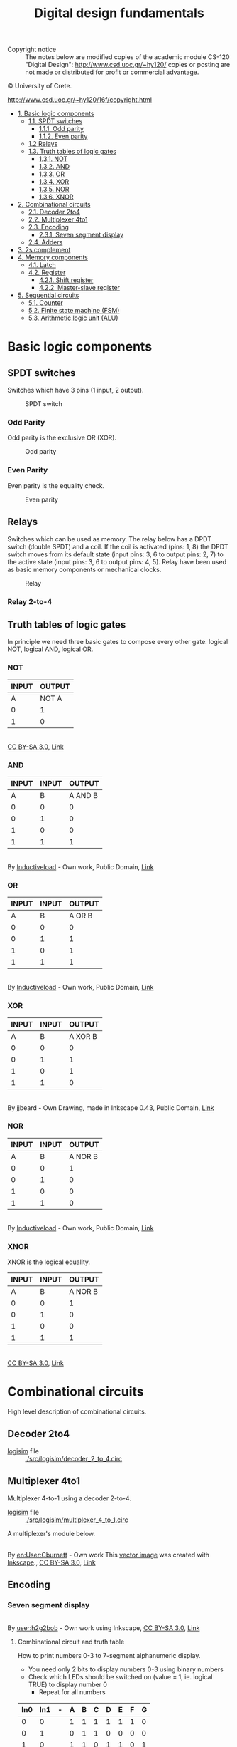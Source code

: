 #+TITLE: Digital design fundamentals

- Copyright notice :: The notes below are modified copies of the academic module CS-120 "Digital Design": http://www.csd.uoc.gr/~hy120/ copies or posting are not made or distributed for profit or commercial advantage.
#+HTML:&copy University of Crete.
http://www.csd.uoc.gr/~hy120/16f/copyright.html

- [[#basic-logic-components][1. Basic logic components]]
  - [[#spdt-switches][1.1. SPDT switches]]
    - [[#odd-parity][1.1.1. Odd parity]]
    - [[#even-parity][1.1.2. Even parity]]
  - [[#relays][1.2 Relays]]
  - [[#truth-tables-of-logic-gates][1.3. Truth tables of logic gates]]
    - [[#not][1.3.1. NOT]]
    - [[#and][1.3.2. AND]]
    - [[#or][1.3.3. OR]]
    - [[#xor][1.3.4. XOR]]
    - [[#nor][1.3.5. NOR]]
    - [[#][1.3.6. XNOR]]
- [[#combinational-circuits][2. Combinational circuits]]
  - [[#decoder-2to4][2.1. Decoder 2to4]]
  - [[#multiplexer-4to1][2.2. Multiplexer 4to1]]
  - [[#encoding][2.3. Encoding]]
    - [[#seven-segment-display][2.3.1. Seven segment display]]
  - [[#adders][2.4. Adders]]
- [[#2scomplement][3. 2s complement]]
- [[#memory-components][4. Memory components]]
  - [[#latch][4.1. Latch]]
  - [[#register][4.2. Register]]
    - [[#shift-register][4.2.1. Shift register]]
    - [[#master-slave-register][4.2.2. Master-slave register]]
- [[#sequential-circuits][5. Sequential circuits]]
  - [[#counter][5.1. Counter]]
  - [[#finite-state-machine-(fsm)][5.2. Finite state machine (FSM)]]
  - [[#arithmetic-logic-unit-(alu)][5.3. Arithmetic logic unit (ALU)]]



* Basic logic components

** SPDT switches
Switches which have 3 pins (1 input, 2 output).


#+CAPTION: SPDT switch
[[./img/SPDT.png]]

*** Odd Parity

Odd parity is the exclusive OR (XOR).
#+CAPTION: Odd parity
[[./img/ODD-PARITY.png]]

*** Even Parity
Even parity is the equality check.

#+CAPTION: Even parity
[[./img/EVEN-PARITY.png]]



** Relays
Switches which can be used as memory.  The relay below has a DPDT switch (double SPDT) and a coil.  If the coil is activated (pins: 1, 8) the DPDT switch moves from its default state (input pins: 3, 6 to output pins: 2, 7) to the active state (input pins: 3, 6 to output pins: 4, 5).  Relay have been used as basic memory components or mechanical clocks.

#+CAPTION: Relay
[[./img/RELAY.png]]

*** Relay 2-to-4

[[./img/RELAY-2-4.png]]


** Truth tables of logic gates
In principle we need three basic gates to compose every other gate: logical NOT, logical AND, logical OR.

*** NOT
| INPUT | OUTPUT |
|-------+--------|
| A     | NOT A  |
|-------+--------|
| 0     | 1      |
| 1     | 0      |

#+BEGIN_HTML
<p><a href="https://commons.wikimedia.org/wiki/File:Not-gate-en.svg#/media/File:Not-gate-en.svg"><img src="https://upload.wikimedia.org/wikipedia/commons/thumb/9/9f/Not-gate-en.svg/1200px-Not-gate-en.svg.png" alt="Not-gate-en.svg"></a><br><a href="http://creativecommons.org/licenses/by-sa/3.0/" title="Creative Commons Attribution-Share Alike 3.0">CC BY-SA 3.0</a>, <a href="https://commons.wikimedia.org/w/index.php?curid=829068">Link</a></p>
#+END_HTML

*** AND
| INPUT | INPUT |  OUTPUT |
|-------+-------+---------|
|     A |     B | A AND B |
|-------+-------+---------|
|     0 |     0 |       0 |
|     0 |     1 |       0 |
|     1 |     0 |       0 |
|     1 |     1 |       1 |

#+BEGIN_HTML
<p><a href="https://commons.wikimedia.org/wiki/File:AND_ANSI_Labelled.svg#/media/File:AND_ANSI_Labelled.svg"><img src="https://upload.wikimedia.org/wikipedia/commons/thumb/b/b9/AND_ANSI_Labelled.svg/1200px-AND_ANSI_Labelled.svg.png" alt="AND ANSI Labelled.svg"></a><br>By <a href="//commons.wikimedia.org/wiki/User:Inductiveload" title="User:Inductiveload">Inductiveload</a> - <span class="int-own-work" lang="en">Own work</span>, Public Domain, <a href="https://commons.wikimedia.org/w/index.php?curid=5729013">Link</a></p>
#+END_HTML

*** OR

| INPUT | INPUT | OUTPUT |
|-------+-------+--------|
|     A |     B | A OR B |
|-------+-------+--------|
|     0 |     0 |      0 |
|     0 |     1 |      1 |
|     1 |     0 |      1 |
|     1 |     1 |      1 |

#+BEGIN_HTML
<p><a href="https://commons.wikimedia.org/wiki/File:OR_ANSI_Labelled.svg#/media/File:OR_ANSI_Labelled.svg"><img src="https://upload.wikimedia.org/wikipedia/commons/thumb/1/16/OR_ANSI_Labelled.svg/1200px-OR_ANSI_Labelled.svg.png" alt="OR ANSI Labelled.svg"></a><br>By <a href="//commons.wikimedia.org/wiki/User:Inductiveload" title="User:Inductiveload">Inductiveload</a> - <span class="int-own-work" lang="en">Own work</span>, Public Domain, <a href="https://commons.wikimedia.org/w/index.php?curid=5729019">Link</a></p>
#+END_HTML

*** XOR

| INPUT | INPUT |  OUTPUT |
|-------+-------+---------|
|     A |     B | A XOR B |
|-------+-------+---------|
|     0 |     0 |       0 |
|     0 |     1 |       1 |
|     1 |     0 |       1 |
|     1 |     1 |       0 |

#+BEGIN_HTML
<p><a href="https://commons.wikimedia.org/wiki/File:XOR_ANSI.svg#/media/File:XOR_ANSI.svg"><img src="https://upload.wikimedia.org/wikipedia/commons/thumb/0/01/XOR_ANSI.svg/1200px-XOR_ANSI.svg.png" alt="XOR ANSI.svg"></a><br>By jjbeard - Own Drawing, made in Inkscape 0.43, Public Domain, <a href="https://commons.wikimedia.org/w/index.php?curid=830757">Link</a></p>
#+END_HTML
*** NOR

| INPUT | INPUT |  OUTPUT |
|-------+-------+---------|
|     A |     B | A NOR B |
|-------+-------+---------|
|     0 |     0 |       1 |
|     0 |     1 |       0 |
|     1 |     0 |       0 |
|     1 |     1 |       0 |

#+BEGIN_HTML
<p><a href="https://commons.wikimedia.org/wiki/File:NOR_ANSI_Labelled.svg#/media/File:NOR_ANSI_Labelled.svg"><img src="https://upload.wikimedia.org/wikipedia/commons/thumb/c/c6/NOR_ANSI_Labelled.svg/1200px-NOR_ANSI_Labelled.svg.png" alt="NOR ANSI Labelled.svg"></a><br>By <a href="//commons.wikimedia.org/wiki/User:Inductiveload" title="User:Inductiveload">Inductiveload</a> - <span class="int-own-work" lang="en">Own work</span>, Public Domain, <a href="https://commons.wikimedia.org/w/index.php?curid=5729017">Link</a></p>
#+END_HTML

*** XNOR
XNOR is the logical equality.

| INPUT | INPUT |  OUTPUT |
|-------+-------+---------|
|     A |     B | A NOR B |
|-------+-------+---------|
|     0 |     0 |       1 |
|     0 |     1 |       0 |
|     1 |     0 |       0 |
|     1 |     1 |       1 |

#+BEGIN_HTML
<p><a href="https://commons.wikimedia.org/wiki/File:Xnor-gate-en.svg#/media/File:Xnor-gate-en.svg"><img src="https://upload.wikimedia.org/wikipedia/commons/thumb/3/35/Xnor-gate-en.svg/1200px-Xnor-gate-en.svg.png" alt="Xnor-gate-en.svg"></a><br><a href="http://creativecommons.org/licenses/by-sa/3.0/" title="Creative Commons Attribution-Share Alike 3.0">CC BY-SA 3.0</a>, <a href="https://commons.wikimedia.org/w/index.php?curid=829201">Link</a></p>
#+END_HTML
* Combinational circuits

High level description of combinational circuits.

#+BEGIN_SRC dot :file ./img/combinational-cirsuits.png :cmdline -Kdot -Tpng :exports results
digraph G{

rankdir=LR
node[shape=box]

logic[label="Combinational circuit"]
Inputs -> logic -> Outputs

}
#+END_SRC

#+RESULTS:
[[file:./img/combinational-cirsuits.png]]

** Decoder 2to4

- [[http://www.cburch.com/logisim/][logisim]] file :: [[./src/logisim/decoder_2_to_4.circ]]

[[./img/DECODER-2-4-7408.png]]

** Multiplexer 4to1
Multiplexer 4-to-1 using a decoder 2-to-4.

- [[http://www.cburch.com/logisim/][logisim]] file :: [[./src/logisim/multiplexer_4_to_1.circ]]


[[./img/MUX-4-1.png]]

A multiplexer's module below.
#+BEGIN_HTML
<p><a href="https://commons.wikimedia.org/wiki/File:Multiplexer_4-to-1.svg#/media/File:Multiplexer_4-to-1.svg"><img src="https://upload.wikimedia.org/wikipedia/commons/thumb/7/75/Multiplexer_4-to-1.svg/1200px-Multiplexer_4-to-1.svg.png" alt="Multiplexer 4-to-1.svg"></a><br>By <a href="https://en.wikipedia.org/wiki/User:Cburnett" class="extiw" title="en:User:Cburnett">en:User:Cburnett</a> - <span class="int-own-work" lang="en">Own work</span>
<a href="//commons.wikimedia.org/wiki/File:Inkscape_Logo.svg" title="File:Inkscape Logo.svg"></a>
This <a href="https://en.wikipedia.org/wiki/Vector_images" class="extiw" title="w:Vector images">vector image</a> was created with <a href="//commons.wikimedia.org/wiki/Help:Inkscape" title="Help:Inkscape">Inkscape</a>., <a href="http://creativecommons.org/licenses/by-sa/3.0/" title="Creative Commons Attribution-Share Alike 3.0">CC BY-SA 3.0</a>, <a href="https://commons.wikimedia.org/w/index.php?curid=1505578">Link</a></p>
#+END_HTML
** Encoding
*** Seven segment display

#+BEGIN_HTML
<p><a href="https://commons.wikimedia.org/wiki/File:7_segment_display_labeled.svg#/media/File:7_segment_display_labeled.svg"><img src="https://upload.wikimedia.org/wikipedia/commons/thumb/0/02/7_segment_display_labeled.svg/1200px-7_segment_display_labeled.svg.png" alt="7 segment display labeled.svg"></a><br>By <a href="//commons.wikimedia.org/wiki/User:H2g2bob" title="User:H2g2bob">user:h2g2bob</a> - Own work using Inkscape, <a href="http://creativecommons.org/licenses/by-sa/3.0/" title="Creative Commons Attribution-Share Alike 3.0">CC BY-SA 3.0</a>, <a href="https://commons.wikimedia.org/w/index.php?curid=1451959">Link</a></p>
#+END_HTML

**** Combinational circuit and truth table

How to print numbers 0-3 to 7-segment alphanumeric display.

- You need only 2 bits to display numbers 0-3 using binary numbers
- Check which LEDs should be switched on (value = 1, ie. logical TRUE) to display number 0
  - Repeat for all numbers

| In0 | In1 | - | A | B | C | D | E | F | G |
|-----+-----+---+---+---+---+---+---+---+---|
|   0 |   0 |   | 1 | 1 | 1 | 1 | 1 | 1 | 0 |
|   0 |   1 |   | 0 | 1 | 1 | 0 | 0 | 0 | 0 |
|   1 |   0 |   | 1 | 1 | 0 | 1 | 1 | 0 | 1 |
|   1 |   1 |   | 1 | 1 | 1 | 1 | 0 | 0 | 1 |


- How to make the logical functions :: Express using basic logic operations (AND, NOT, OR) the output (7-segments) based on the input (2-bits)

| A = NOT( In0' \cdot In1 ) |
| B = 1                     |
| C = NOT( In0 \cdot In1' ) |
| D = A                     |
| E = In1'                  |
| F = In0' \cdot In1'       |
| G = In0                   |
** Adders
Half-adder and full-adder implementation.

- [[http://www.cburch.com/logisim/][logisim]] file :: [[./src/logisim/half_full_adder.circ]]


[[./img/ADDER.png]]


* 2s complement
The inner circle shows the unsigned numbers (1s complement), the outer (helix) shows the signed numbers (2s complement).

[[./img/2scomplement.png]]

* Memory components
** Latch

Latches are basic module for implementing memory.

- [[http://www.cburch.com/logisim/][logisim]] file :: [[./src/logisim/latches_RS_D.circ]]

[[./img/latches.png]]

** Register
*** Shift register

- [[http://www.cburch.com/logisim/][logisim]] file :: [[./src/logisim/shift_register.circ]]

[[./img/shift-register.png]]

*** Master-slave register

The basic memory component.  Below master-slave register using two latches RS, activated by positive edge clock.


- [[http://www.cburch.com/logisim/][logisim]] file :: [[./src/logisim/master_slave_register.circ]]


[[./img/master-slave.png]]


* Sequential circuits

High level description of sequential circuits.

#+BEGIN_SRC ditaa :file ./img/sequential-cirsuits.png :exports results
                  +---------------+
          Inputs  |               |  Outputs
        --------->|               |----------->
                  |               |
   +---+          | Combinational |
   |   |          |    circuit    |
   |   |  State   |               |
+->|   |--------->|               |-----+
|  |   |          |               |     |
|  |   |          |               |     |
|  +-+-+          +---------------+     |
|    |                                  |
|            next State                 |
+---------------------------------------+
#+END_SRC

#+RESULTS:
[[file:./img/sequential-cirsuits.png]]

** Counter

A 3 bit counter.

- [[http://www.cburch.com/logisim/][logisim]] file :: [[./src/logisim/3_bit_counter.circ]]

[[./img/3bit-counter.png]]

** Finite state machine (FSM)

FSM for adaptive control of traffic lights.  A and B are cars on a crossroad.

#+BEGIN_SRC ditaa :file ./img/cars.png :exports results
-----------------------------------------
                    AAAA
-----------------------+   +-------------
                       | B |
                       | B |
                       |   |
                       |   |
                       |   |
                       |   |
                       |   |
#+END_SRC

#+RESULTS:
[[file:./img/cars.png]]

- [[http://www.cburch.com/logisim/][logisim]] file :: [[./src/logisim/analogy_1_to_1.circ]]

#+BEGIN_SRC dot :file ./img/fsm-1-1.png :cmdline -Kdot -Tpng :exports none
  digraph {

  rankdir=LR
  forcelabels=true;

  s1[label="last\nwas A"]
  s2[label="last\nwas B"]

  s1:e -> s2:nw[label="Bd=>Bgo"]
  s2 -> s1[label="Ago<=Ad"]

  s1:n -> s1:nw[label="(Bd')(Ad)\n=>Ago"]
  s1:s -> s1:sw[label="(Bd')(Ad')"]

  s2:e -> s2:ne[label="(Ad')(Bd')"]
  s2:s -> s2:sw[label="(Ad')(Bd)\n=>Bgo"]

  }
#+END_SRC

#+RESULTS:
[[file:./img/fsm-1-1.png]]

#+CAPTION: One-by-one analogy for traffic control
[[file:./img/fsm-1-1.png]]

| S | Ad | Bd |   |   | Ago | Bgo | nS |
|---+----+----+---+---+-----+-----+----|
| 0 |  0 |  0 |   |   |   0 |   0 |  0 |
| 0 |  0 |  1 |   |   |   0 |   1 |  1 |
| 0 |  1 |  0 |   |   |   1 |   0 |  0 |
| 0 |  1 |  1 |   |   |   0 |   1 |  1 |
| 1 |  0 |  0 |   |   |   0 |   0 |  1 |
| 1 |  0 |  1 |   |   |   0 |   1 |  1 |
| 1 |  1 |  0 |   |   |   1 |   0 |  0 |
| 1 |  1 |  1 |   |   |   1 |   0 |  0 |

- Ago = Ad · [ S + (S')·(Bd') ]
- Bgo = Bd · [ S' + (S)·(Ad') ]
- nS  =  S · Ad'  +  S' · Bd

** Arithmetic Logic Unit (ALU)

A basic component which can do multiple functions, like addition, subtraction, logical AND etc.

- [[http://www.cburch.com/logisim/][logisim]] file :: [[./src/logisim/ALU.circ]]

[[./img/ALU.png]]

| mode: |        |   |              |         |
|   000 | ALUout |   | A+B          | (add)   |
|   001 | ALUout |   | A-B          | (sub)   |
|   010 | ALUout |   | A AND B      | (and)   |
|   011 | ALUout |   | NOT (A OR B) | (nor)   |
|   1xx | ALUout |   | B            | (passB) |
